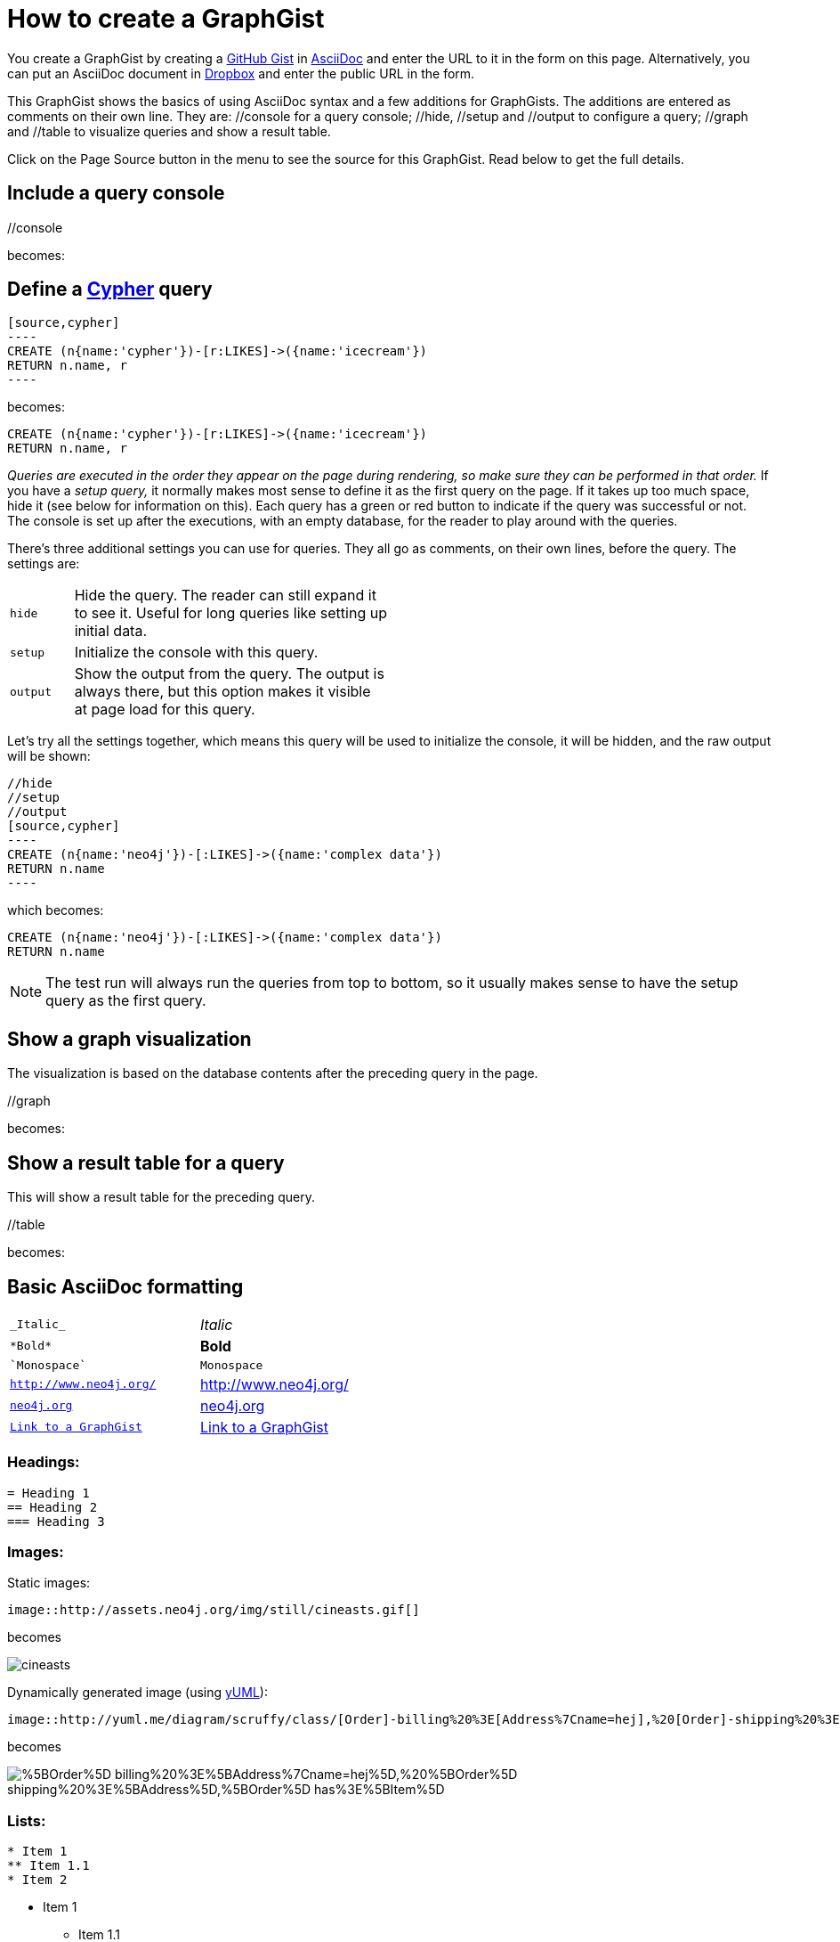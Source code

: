 = How to create a GraphGist

:author: Anders Nawroth
:twitter: @nawroth

You create a GraphGist by creating a https://gist.github.com/[GitHub Gist] in https://asciidoctor.org/docs/[AsciiDoc] and enter the URL to it in the form on this page.
Alternatively, you can put an AsciiDoc document in https://www.dropbox.com/[Dropbox] and enter the public URL in the form.

This GraphGist shows the basics of using AsciiDoc syntax and a few additions for GraphGists.
The additions are entered as comments on their own line.
They are:  +//console+ for a query console; +//hide+, +//setup+ and +//output+ to configure a query; +//graph+ and +//table+ to visualize queries and show a result table.

Click on the Page Source button in the menu to see the source for this GraphGist.
Read below to get the full details.

== Include a query console

+//console+

becomes:

//console

== Define a https://neo4j.com/docs/cypher-refcard/current/[Cypher] query

 [source,cypher]
 ----
 CREATE (n{name:'cypher'})-[r:LIKES]->({name:'icecream'})
 RETURN n.name, r
 ----

becomes:

[source,cypher]
----
CREATE (n{name:'cypher'})-[r:LIKES]->({name:'icecream'})
RETURN n.name, r
----

_Queries are executed in the order they appear on the page during rendering, so make sure they can be performed in that order._
If you have a _setup query,_ it normally makes most sense to define it as the first query on the page.
If it takes up too much space, hide it (see below for information on this).
Each query has a green or red button to indicate if the query was successful or not.
The console is set up after the executions, with an empty database, for the reader to play around with the queries.

There's three additional settings you can use for queries.
They all go as comments, on their own lines, before the query.
The settings are:

[width="50%",cols="1m,5"]
|===
| hide | Hide the query. The reader can still expand it to see it.
  Useful for long queries like setting up initial data.
| setup | Initialize the console with this query.
| output | Show the output from the query.
  The output is always there, but this option makes it visible at page load for this query.
|===

Let's try all the settings together, which means this query will be used to initialize the console, it will be hidden, and the raw output will be shown:

 //hide
 //setup
 //output
 [source,cypher]
 ----
 CREATE (n{name:'neo4j'})-[:LIKES]->({name:'complex data'})
 RETURN n.name
 ----

which becomes:

//hide
//setup
//output
[source,cypher]
----
CREATE (n{name:'neo4j'})-[:LIKES]->({name:'complex data'})
RETURN n.name
----

[NOTE]
The test run will always run the queries from top to bottom, so it usually makes sense to have the setup query as the first query.

== Show a graph visualization

The visualization is based on the database contents after the preceding query in the page.

+//graph+

becomes:

//graph

== Show a result table for a query

This will show a result table for the preceding query.

+//table+

becomes:

//table

== Basic AsciiDoc formatting

[width="50%",cols="1m,1a"]
|===
| \_Italic_ | _Italic_
| \*Bold* | *Bold*
| \`Monospace` | `Monospace`
| `http://www.neo4j.org/` | http://www.neo4j.org/
| `http://www.neo4j.org/[neo4j.org]` | http://www.neo4j.org/[neo4j.org]
| `link:./?5956246[Link to a GraphGist]` | link:./?5956246[Link to a GraphGist]
|===

=== Headings:

 = Heading 1
 == Heading 2
 === Heading 3

=== Images:

Static images:

 image::http://assets.neo4j.org/img/still/cineasts.gif[]

becomes

image::http://assets.neo4j.org/img/still/cineasts.gif[]

Dynamically generated image (using http://yuml.me/[yUML]):

  image::http://yuml.me/diagram/scruffy/class/[Order]-billing%20%3E[Address%7Cname=hej],%20[Order]-shipping%20%3E[Address],[Order]-has%3E[Item][test]

becomes 

image::https://yuml.me/diagram/scruffy/class/%5BOrder%5D-billing%20%3E%5BAddress%7Cname=hej%5D,%20%5BOrder%5D-shipping%20%3E%5BAddress%5D,%5BOrder%5D-has%3E%5BItem%5D[]

=== Lists:

----
* Item 1
** Item 1.1
* Item 2
----

* Item 1
** Item 1.1
* Item 2

----
. First
. Second
----

. First
. Second

Monospaced block: indent lines with one space.

Tables are well supported.
See https://asciidoctor.org/docs//[AsciiDoc Quick Reference] for information on that and more.


== Mathematical formulas

When using Math formulas, put them into a source block using LaTex syntax with `\(` as a start delimiter.

The end delimiter is `\)`.
The delimiters and the content between them should be placed in a AsciiDoc passthrough block without attribute substitution.
The formulas are rendered through http://www.mathjax.org/demos/tex-samples/[MathJAX], supported commands are http://docs.mathjax.org/en/latest/[here].
 
 [subs=none]
 ++++
 \(ax^2 + bx + c \ne 0\)
 ++++

becomes

++++
\(ax^2 + bx + c \ne 0\)
++++

Below are some more examples.

[subs=none]
++++
1. 
\(
\begin{equation}
\left[
{\bf X} + {\rm a} \ \geq\
\underline{\hat a} \sum_i^N \lim_{x \rightarrow k} \delta C
\right]
\end{equation}
\)
<br/>
2. \(ax^2 + bx + c \ne 0\) 

<br/>
4. \(x = {-b \pm \sqrt{b^2-4ac} \over 2a}\)
<br/>

5. \(\sin^{-1} \theta\) 
<br/>

6. \(\int_a^b f(x)~dx\)
<br/>

7.\(\sum\limits_{i=1}^n X_i\)
<br/>
++++

for more examples, see https://neo4j.com/graphgists/[Some GraphGist Latex Examples]

